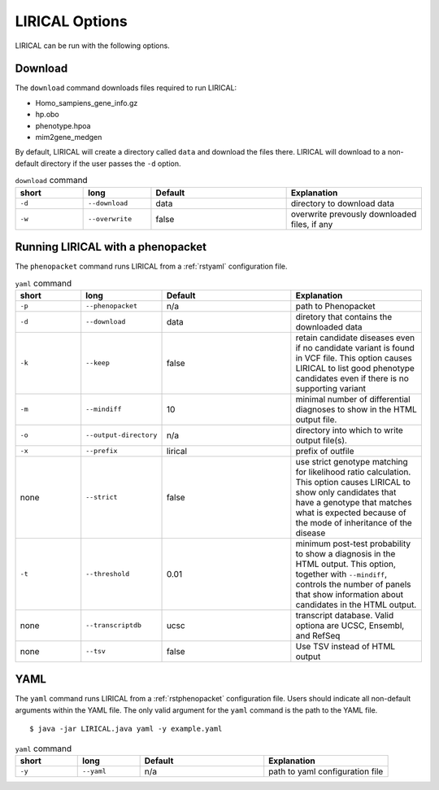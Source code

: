 .. _rstoptions:

LIRICAL Options
===============

LIRICAL can be run with the following options.


Download
~~~~~~~~
The ``download`` command downloads files required to run LIRICAL:

* Homo_sampiens_gene_info.gz
* hp.obo
* phenotype.hpoa
* mim2gene_medgen


By default, LIRICAL will create a directory called ``data`` and download the files there. LIRICAL will
download to a non-default directory if the user passes the ``-d`` option.


.. list-table::  ``download`` command
    :widths: 25 25 50 50
    :header-rows: 1

    * - short
      - long
      - Default
      - Explanation
    * - ``-d``
      - ``--download``
      - data
      - directory to download data
    * - ``-w``
      - ``--overwrite``
      - false
      - overwrite prevously downloaded files, if any


Running LIRICAL with a phenopacket
~~~~~~~~~~~~~~~~~~~~~~~~~~~~~~~~~~

The ``phenopacket`` command runs LIRICAL from a :ref:`rstyaml` configuration file.

.. list-table::  ``yaml`` command
    :widths: 25 25 50 50
    :header-rows: 1

    * - short
      - long
      - Default
      - Explanation
    * - ``-p``
      - ``--phenopacket``
      - n/a
      - path to Phenopacket
    * - ``-d``
      - ``--download``
      - data
      - diretory that contains the downloaded data
    * - ``-k``
      - ``--keep``
      - false
      - retain candidate diseases even if no candidate variant is found in VCF file. This option causes LIRICAL to list good phenotype candidates even if there is no supporting variant
    * - ``-m``
      - ``--mindiff``
      - 10
      - minimal number of differential diagnoses to show in the HTML output file.
    * - ``-o``
      - ``--output-directory``
      - n/a
      - directory into which to write output file(s).
    * - ``-x``
      - ``--prefix``
      - lirical
      - prefix of outfile
    * - none
      - ``--strict``
      - false
      - use strict genotype matching for likelihood ratio calculation. This option causes LIRICAL to show only candidates that have a genotype that matches what is expected because of the mode of inheritance of the disease
    * - ``-t``
      - ``--threshold``
      - 0.01
      - minimum post-test probability to show a diagnosis in the HTML output. This option, together with ``--mindiff``, controls the number of panels that show information about candidates in the HTML output.
    * - none
      - ``--transcriptdb``
      - ucsc
      - transcript database. Valid optiona are UCSC, Ensembl, and RefSeq
    * - none
      - ``--tsv``
      - false
      - Use TSV instead of HTML output





YAML
~~~~

The ``yaml`` command runs LIRICAL from a :ref:`rstphenopacket` configuration file. Users should
indicate all non-default arguments within the YAML file. The only valid argument for the
``yaml`` command is the path to the YAML file. ::

    $ java -jar LIRICAL.java yaml -y example.yaml



.. list-table::  ``yaml`` command
    :widths: 25 25 50 50
    :header-rows: 1

    * - short
      - long
      - Default
      - Explanation
    * - ``-y``
      - ``--yaml``
      - n/a
      - path to yaml configuration file